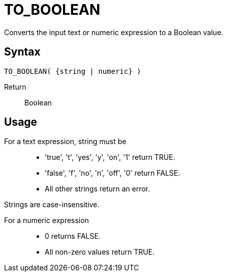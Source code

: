 ////
Licensed to the Apache Software Foundation (ASF) under one
or more contributor license agreements.  See the NOTICE file
distributed with this work for additional information
regarding copyright ownership.  The ASF licenses this file
to you under the Apache License, Version 2.0 (the
"License"); you may not use this file except in compliance
with the License.  You may obtain a copy of the License at
  http://www.apache.org/licenses/LICENSE-2.0
Unless required by applicable law or agreed to in writing,
software distributed under the License is distributed on an
"AS IS" BASIS, WITHOUT WARRANTIES OR CONDITIONS OF ANY
KIND, either express or implied.  See the License for the
specific language governing permissions and limitations
under the License.
////
= TO_BOOLEAN

Converts the input text or numeric expression to a Boolean value.

== Syntax
----
TO_BOOLEAN( {string | numeric} )
----

Return:: Boolean

== Usage

For a text expression, string must be::
* 'true', 't', 'yes', 'y', 'on', '1' return TRUE.
* 'false', 'f', 'no', 'n', 'off', '0' return FALSE.
*  All other strings return an error.

Strings are case-insensitive.

For a numeric expression::
* 0 returns FALSE.
* All non-zero values return TRUE.

